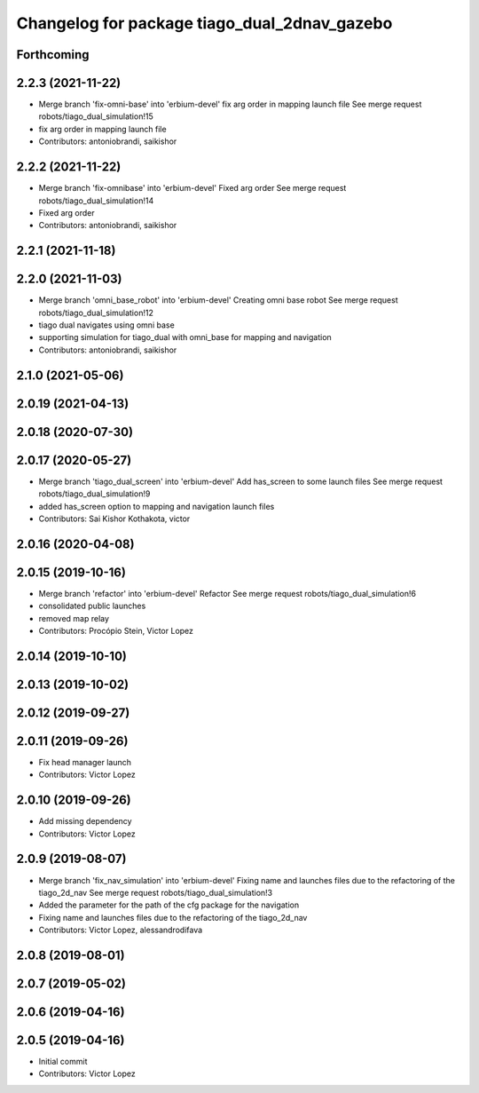 ^^^^^^^^^^^^^^^^^^^^^^^^^^^^^^^^^^^^^^^^^^^^^
Changelog for package tiago_dual_2dnav_gazebo
^^^^^^^^^^^^^^^^^^^^^^^^^^^^^^^^^^^^^^^^^^^^^

Forthcoming
-----------

2.2.3 (2021-11-22)
------------------
* Merge branch 'fix-omni-base' into 'erbium-devel'
  fix arg order in mapping launch file
  See merge request robots/tiago_dual_simulation!15
* fix arg order in mapping launch file
* Contributors: antoniobrandi, saikishor

2.2.2 (2021-11-22)
------------------
* Merge branch 'fix-omnibase' into 'erbium-devel'
  Fixed arg order
  See merge request robots/tiago_dual_simulation!14
* Fixed arg order
* Contributors: antoniobrandi, saikishor

2.2.1 (2021-11-18)
------------------

2.2.0 (2021-11-03)
------------------
* Merge branch 'omni_base_robot' into 'erbium-devel'
  Creating omni base robot
  See merge request robots/tiago_dual_simulation!12
* tiago dual navigates using omni base
* supporting simulation for tiago_dual with omni_base for mapping and navigation
* Contributors: antoniobrandi, saikishor

2.1.0 (2021-05-06)
------------------

2.0.19 (2021-04-13)
-------------------

2.0.18 (2020-07-30)
-------------------

2.0.17 (2020-05-27)
-------------------
* Merge branch 'tiago_dual_screen' into 'erbium-devel'
  Add has_screen to some launch files
  See merge request robots/tiago_dual_simulation!9
* added has_screen option to mapping and navigation launch files
* Contributors: Sai Kishor Kothakota, victor

2.0.16 (2020-04-08)
-------------------

2.0.15 (2019-10-16)
-------------------
* Merge branch 'refactor' into 'erbium-devel'
  Refactor
  See merge request robots/tiago_dual_simulation!6
* consolidated public launches
* removed map relay
* Contributors: Procópio Stein, Victor Lopez

2.0.14 (2019-10-10)
-------------------

2.0.13 (2019-10-02)
-------------------

2.0.12 (2019-09-27)
-------------------

2.0.11 (2019-09-26)
-------------------
* Fix head manager launch
* Contributors: Victor Lopez

2.0.10 (2019-09-26)
-------------------
* Add missing dependency
* Contributors: Victor Lopez

2.0.9 (2019-08-07)
------------------
* Merge branch 'fix_nav_simulation' into 'erbium-devel'
  Fixing name and launches files due to the refactoring of the tiago_2d_nav
  See merge request robots/tiago_dual_simulation!3
* Added the parameter for the path of the cfg package for the navigation
* Fixing name and launches files due to the refactoring of the tiago_2d_nav
* Contributors: Victor Lopez, alessandrodifava

2.0.8 (2019-08-01)
------------------

2.0.7 (2019-05-02)
------------------

2.0.6 (2019-04-16)
------------------

2.0.5 (2019-04-16)
------------------
* Initial commit
* Contributors: Victor Lopez

